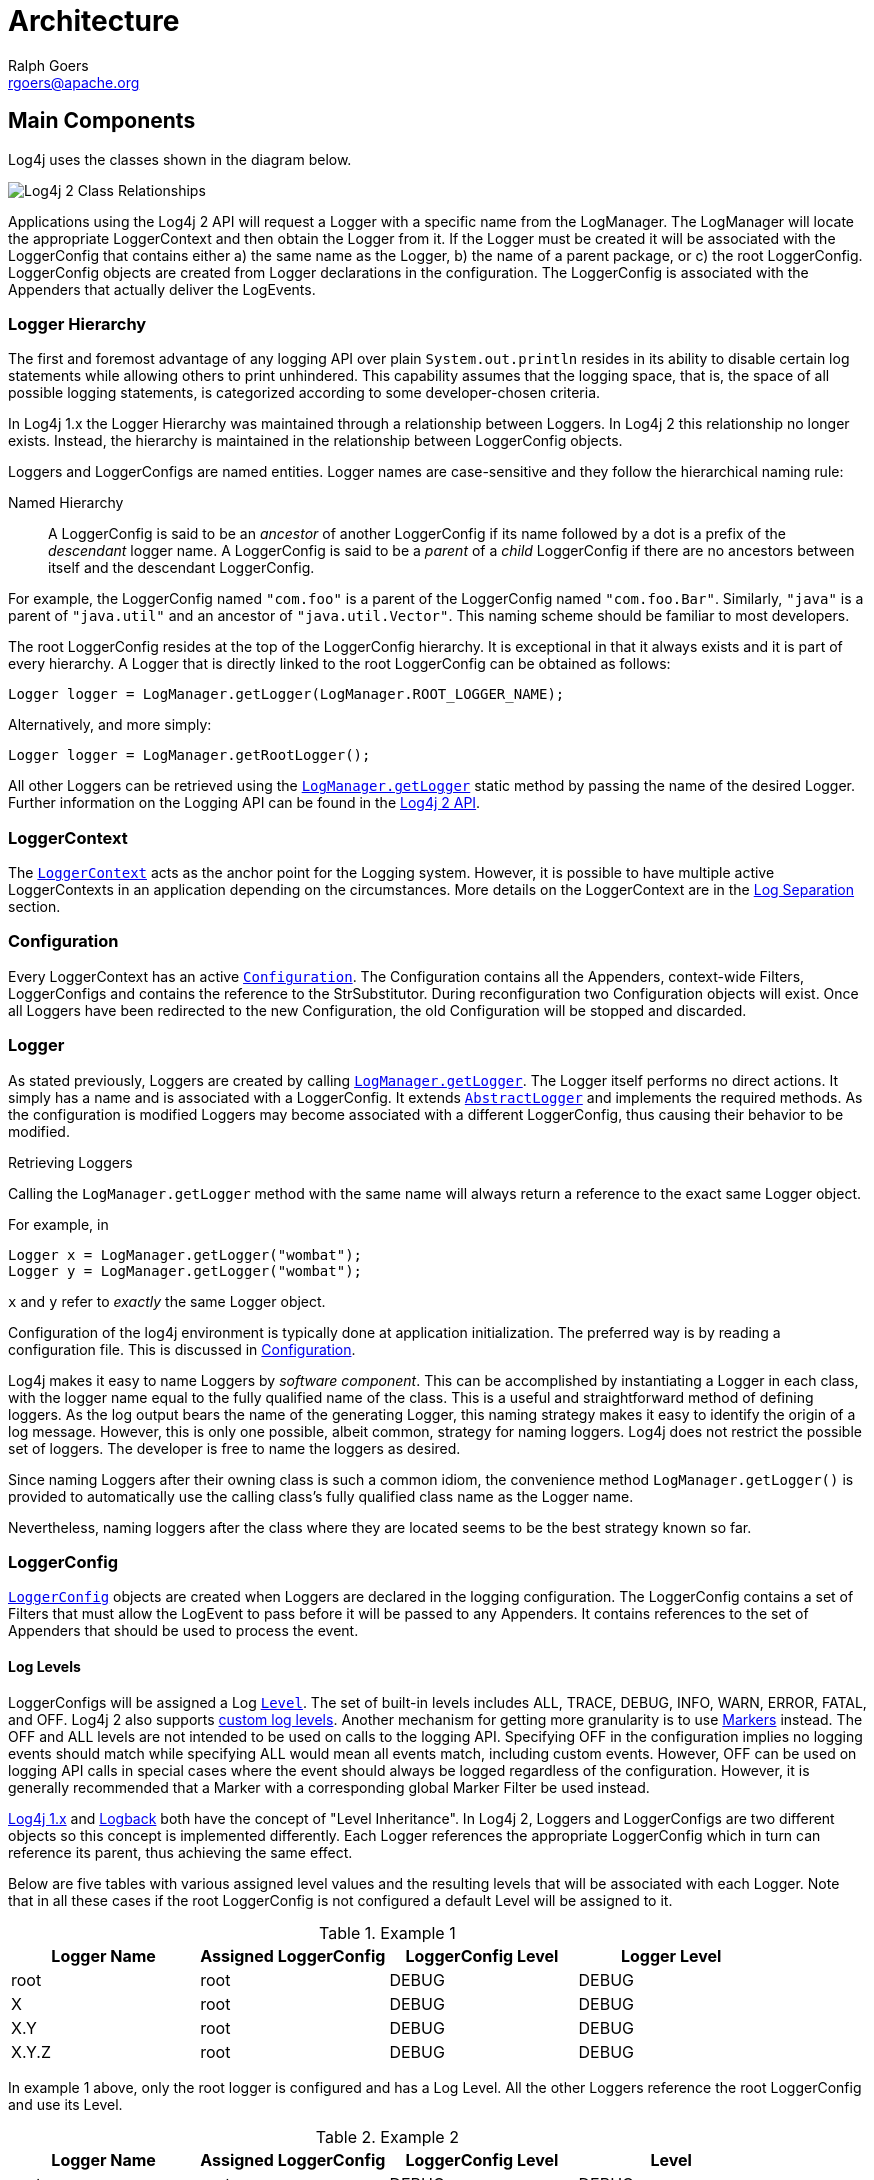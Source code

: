 ////
    Licensed to the Apache Software Foundation (ASF) under one or more
    contributor license agreements.  See the NOTICE file distributed with
    this work for additional information regarding copyright ownership.
    The ASF licenses this file to You under the Apache License, Version 2.0
    (the "License"); you may not use this file except in compliance with
    the License.  You may obtain a copy of the License at

         http://www.apache.org/licenses/LICENSE-2.0

    Unless required by applicable law or agreed to in writing, software
    distributed under the License is distributed on an "AS IS" BASIS,
    WITHOUT WARRANTIES OR CONDITIONS OF ANY KIND, either express or implied.
    See the License for the specific language governing permissions and
    limitations under the License.
////
= Architecture
Ralph Goers <rgoers@apache.org>

++++
<link rel="stylesheet" type="text/css" href="../css/tables.css">
++++

== Main Components

Log4j uses the classes shown in the diagram below.

image:../images/Log4jClasses.jpg[Log4j 2 Class Relationships,title="Log4j 2 Class Relationships"]

Applications using the Log4j 2 API will request a Logger with a specific
name from the LogManager. The LogManager will locate the appropriate
LoggerContext and then obtain the Logger from it. If the Logger must be
created it will be associated with the LoggerConfig that contains either
a) the same name as the Logger, b) the name of a parent package, or c)
the root LoggerConfig. LoggerConfig objects are created from Logger
declarations in the configuration. The LoggerConfig is associated with
the Appenders that actually deliver the LogEvents.

=== Logger Hierarchy

The first and foremost advantage of any logging API over plain
`System.out.println` resides in its ability to disable certain log
statements while allowing others to print unhindered. This capability
assumes that the logging space, that is, the space of all possible
logging statements, is categorized according to some developer-chosen
criteria.

In Log4j 1.x the Logger Hierarchy was maintained through a relationship
between Loggers. In Log4j 2 this relationship no longer exists. Instead,
the hierarchy is maintained in the relationship between LoggerConfig
objects.

Loggers and LoggerConfigs are named entities. Logger names are
case-sensitive and they follow the hierarchical naming rule:

Named Hierarchy::
A LoggerConfig is said to be an _ancestor_ of another LoggerConfig if
its name followed by a dot is a prefix of the _descendant_ logger
name. A LoggerConfig is said to be a _parent_ of a _child_
LoggerConfig if there are no ancestors between itself and the
descendant LoggerConfig.

For example, the LoggerConfig named `"com.foo"` is a parent of the
LoggerConfig named `"com.foo.Bar"`. Similarly, `"java"` is a parent of
`"java.util"` and an ancestor of `"java.util.Vector"`. This naming
scheme should be familiar to most developers.

The root LoggerConfig resides at the top of the LoggerConfig hierarchy.
It is exceptional in that it always exists and it is part of every
hierarchy. A Logger that is directly linked to the root LoggerConfig can
be obtained as follows:

[source,java]
----
Logger logger = LogManager.getLogger(LogManager.ROOT_LOGGER_NAME);
----

Alternatively, and more simply:

[source,java]
----
Logger logger = LogManager.getRootLogger();
----

All other Loggers can be retrieved using the
link:../log4j-api/apidocs/org/apache/logging/log4j/LogManager.html#getLogger(java.lang.String)[`LogManager.getLogger`]
static method by passing the name of the desired Logger. Further
information on the Logging API can be found in the
link:../log4j-api/api.html[Log4j 2 API].

=== LoggerContext

The
link:../log4j-core/apidocs/org/apache/logging/log4j/core/LoggerContext.html[`LoggerContext`]
acts as the anchor point for the Logging system. However, it is possible
to have multiple active LoggerContexts in an application depending on
the circumstances. More details on the LoggerContext are in the
link:logsep.html[Log Separation] section.

=== Configuration

Every LoggerContext has an active
link:../log4j-core/apidocs/org/apache/logging/log4j/core/config/Configuration.html[`Configuration`].
The Configuration contains all the Appenders, context-wide Filters,
LoggerConfigs and contains the reference to the StrSubstitutor. During
reconfiguration two Configuration objects will exist. Once all Loggers
have been redirected to the new Configuration, the old Configuration
will be stopped and discarded.

=== Logger

As stated previously, Loggers are created by calling
link:../log4j-api/apidocs/org/apache/logging/log4j/LogManager.html#getLogger(java.lang.String)[`LogManager.getLogger`].
The Logger itself performs no direct actions. It simply has a name and
is associated with a LoggerConfig. It extends
link:../log4j-api/apidocs/org/apache/logging/log4j/spi/AbstractLogger.html[`AbstractLogger`]
and implements the required methods. As the configuration is modified
Loggers may become associated with a different LoggerConfig, thus
causing their behavior to be modified.

Retrieving Loggers

Calling the `LogManager.getLogger` method with the same name will always
return a reference to the exact same Logger object.

For example, in

[source,java]
----
Logger x = LogManager.getLogger("wombat");
Logger y = LogManager.getLogger("wombat");
----

`x` and `y` refer to _exactly_ the same Logger object.

Configuration of the log4j environment is typically done at application
initialization. The preferred way is by reading a configuration file.
This is discussed in link:configuration.html[Configuration].

Log4j makes it easy to name Loggers by _software component_. This can be
accomplished by instantiating a Logger in each class, with the logger
name equal to the fully qualified name of the class. This is a useful
and straightforward method of defining loggers. As the log output bears
the name of the generating Logger, this naming strategy makes it easy to
identify the origin of a log message. However, this is only one
possible, albeit common, strategy for naming loggers. Log4j does not
restrict the possible set of loggers. The developer is free to name the
loggers as desired.

Since naming Loggers after their owning class is such a common idiom,
the convenience method `LogManager.getLogger()` is provided to
automatically use the calling class's fully qualified class name as the
Logger name.

Nevertheless, naming loggers after the class where they are located
seems to be the best strategy known so far.

=== LoggerConfig

link:../log4j-core/apidocs/org/apache/logging/log4j/core/config/LoggerConfig.html[`LoggerConfig`]
objects are created when Loggers are declared in the logging
configuration. The LoggerConfig contains a set of Filters that must
allow the LogEvent to pass before it will be passed to any Appenders. It
contains references to the set of Appenders that should be used to
process the event.

==== Log Levels

LoggerConfigs will be assigned a Log
link:../log4j-api/apidocs/org/apache/logging/log4j/Level.html[`Level`].
The set of built-in levels includes ALL, TRACE, DEBUG, INFO, WARN, ERROR,
FATAL, and OFF. Log4j 2 also supports link:customloglevels.html[custom log
levels]. Another mechanism for getting more granularity is to use
link:../log4j-api/api.html#Markers[Markers] instead. The OFF and ALL
levels are not intended to be used on calls to the logging API.
Specifying OFF in the configuration implies no logging events should
match while specifying ALL would mean all events match, including custom
events. However, OFF can be used on logging API calls in special cases
where the event should always be logged regardless of the configuration.
However, it is generally recommended that a Marker with a corresponding
global Marker Filter be used instead.

http://logging.apache.org/log4j/1.2/manual.html[Log4j 1.x] and
http://logback.qos.ch/manual/architecture.html#effectiveLevel[Logback]
both have the concept of "Level Inheritance". In Log4j 2, Loggers and
LoggerConfigs are two different objects so this concept is implemented
differently. Each Logger references the appropriate LoggerConfig which
in turn can reference its parent, thus achieving the same effect.

Below are five tables with various assigned level values and the
resulting levels that will be associated with each Logger. Note that in
all these cases if the root LoggerConfig is not configured a default
Level will be assigned to it.

.Example 1
[cols=",,,",options="header",]
|====================================================================
|Logger Name |Assigned LoggerConfig |LoggerConfig Level |Logger Level
|root |root |DEBUG |DEBUG
|X |root |DEBUG |DEBUG
|X.Y |root |DEBUG |DEBUG
|X.Y.Z |root |DEBUG |DEBUG
|====================================================================

In example 1 above, only the root logger is configured and has a Log
Level. All the other Loggers reference the root LoggerConfig and use its
Level.

.Example 2
[cols=",,,",options="header",]
|=============================================================
|Logger Name |Assigned LoggerConfig |LoggerConfig Level |Level
|root |root |DEBUG |DEBUG
|X |X |ERROR |ERROR
|X.Y |X.Y |INFO |INFO
|X.Y.Z |X.Y.Z |WARN |WARN
|=============================================================

In example 2, all loggers have a configured LoggerConfig and obtain
their Level from it.

.Example 3
[cols=",,,",options="header",]
|=============================================================
|Logger Name |Assigned LoggerConfig |LoggerConfig Level |Level
|root |root |DEBUG |DEBUG
|X |X |ERROR |ERROR
|X.Y |X |ERROR |ERROR
|X.Y.Z |X.Y.Z |WARN |WARN
|=============================================================

In example 3, the loggers`root`, `X` and `X.Y.Z` each have a configured
LoggerConfig with the same name. The Logger `X.Y` does not have a
configured LoggerConfig with a matching name so uses the configuration
of LoggerConfig `X` since that is the LoggerConfig whose name has the
longest match to the start of the Logger's name.

.Example 4
[cols=",,,",options="header",]
|=============================================================
|Logger Name |Assigned LoggerConfig |LoggerConfig Level |level
|root |root |DEBUG |DEBUG
|X |X |ERROR |ERROR
|X.Y |X |ERROR |ERROR
|X.Y.Z |X |ERROR |ERROR
|=============================================================

In example 4, the loggers `root` and `X` each have a Configured
LoggerConfig with the same name. The loggers `X.Y` and `X.Y.Z` do not
have configured LoggerConfigs and so get their Level from the
LoggerConfig assigned to them,`X`, since it is the LoggerConfig whose
name has the longest match to the start of the Logger's name.

.Example 5
[cols=",,,",options="header",]
|=============================================================
|Logger Name |Assigned LoggerConfig |LoggerConfig Level |level
|root |root |DEBUG |DEBUG
|X |X |ERROR |ERROR
|X.Y |X.Y |INFO |INFO
|X.YZ |X |ERROR |ERROR
|=============================================================

In example 5, the loggers`root`.`X`, and `X.Y` each have a Configured
LoggerConfig with the same name. The logger `X.YZ` does not have
configured LoggerConfig and so gets its Level from the LoggerConfig
assigned to it,`X`, since it is the LoggerConfig whose name has the
longest match to the start of the Logger's name. It is not associated
with LoggerConfig `X.Y` since tokens after periods must match exactly.

.Example 6
[cols=4*,options="header"]
|===
|Logger Name |Assigned LoggerConfig |LoggerConfig Level |Level
|root |root |DEBUG |DEBUG
|X |X |ERROR |ERROR
|X.Y |X.Y | |ERROR
|X.Y.Z |X.Y | |ERROR
|===

In example 6, LoggerConfig X.Y it has no configured level so it inherits
its level from LoggerConfig X. Logger X.Y.Z uses LoggerConfig X.Y since
it doesn't have a LoggerConfig with a name that exactly matches. It too
inherits its logging level from LoggerConfig X.

The table below illustrates how Level filtering works. In the table, the
vertical header shows the Level of the LogEvent, while the horizontal
header shows the Level associated with the appropriate LoggerConfig. The
intersection identifies whether the LogEvent would be allowed to pass
for further processing (Yes) or discarded (No).

[cols=8*,options="header"]
|===
|Event Level
7+|LoggerConfig Level

|  |`TRACE` |`DEBUG` |`INFO` |`WARN` |`ERROR` |`FATAL` |`OFF`

|`ALL` |❌ |❌ |❌ |❌ |❌ |❌ |❌

|`TRACE` |✅ |❌ |❌ |❌ |❌ |❌ |❌

|`DEBUG` |✅ |✅ |❌ |❌ |❌ |❌ |❌

|`INFO` |✅ |✅ |✅ |❌ |❌ |❌ |❌

|`WARN` |✅ |✅ |✅ |✅ |❌ |❌ |❌

|`ERROR` |✅ |✅ |✅ |✅ |✅ |❌ |❌

|`FATAL` |✅ |✅ |✅ |✅ |✅ |✅ |❌

|`OFF` |✅ |✅ |✅ |✅ |✅ |✅ |✅
|===

=== Filter

In addition to the automatic log Level filtering that takes place as
described in the previous section, Log4j provides
link:../log4j-core/apidocs/org/apache/logging/log4j/core/Filter.html[`Filter`]s
that can be applied before control is passed to any LoggerConfig, after
control is passed to a LoggerConfig but before calling any Appenders,
after control is passed to a LoggerConfig but before calling a specific
Appender, and on each Appender. In a manner very similar to firewall
filters, each Filter can return one of three results, `Accept`, `Deny`
or `Neutral`. A response of `Accept` means that no other Filters should
be called and the event should progress. A response of `Deny` means the
event should be immediately ignored and control should be returned to
the caller. A response of `Neutral` indicates the event should be passed
to other Filters. If there are no other Filters the event will be
processed.

Although an event may be accepted by a Filter the event still might not
be logged. This can happen when the event is accepted by the
pre-LoggerConfig Filter but is then denied by a LoggerConfig filter or
is denied by all Appenders.

=== Appender

The ability to selectively enable or disable logging requests based on
their logger is only part of the picture. Log4j allows logging requests
to print to multiple destinations. In log4j speak, an output destination
is called an
link:../log4j-core/apidocs/org/apache/logging/log4j/core/Appender.html[`Appender`].
Currently, appenders exist for the console, files, remote socket
servers, Apache Flume, JMS, remote UNIX Syslog daemons, and various
database APIs. See the section on link:appenders.html[Appenders] for
more details on the various types available. More than one Appender can
be attached to a Logger.

An Appender can be added to a Logger by calling the
link:../log4j-core/apidocs/org/apache/logging/log4j/core/config/Configuration.html#addLoggerAppender(org.apache.logging.log4j.core.Logger,%20org.apache.logging.log4j.core.Appender)[`addLoggerAppender`]
method of the current Configuration. If a LoggerConfig matching the name
of the Logger does not exist, one will be created, the Appender will be
attached to it and then all Loggers will be notified to update their
LoggerConfig references.

*Each enabled logging request for a given logger will be forwarded to
all the appenders in that Logger's LoggerConfig as well as the Appenders
of the LoggerConfig's parents.* In other words, Appenders are inherited
additively from the LoggerConfig hierarchy. For example, if a console
appender is added to the root logger, then all enabled logging requests
will at least print on the console. If in addition a file appender is
added to a LoggerConfig, say _C_, then enabled logging requests for _C_
and _C_'s children will print in a file _and_ on the console. It is
possible to override this default behavior so that Appender accumulation
is no longer additive by setting `additivity="false"` on the Logger
declaration in the configuration file.

The rules governing appender additivity are summarized below.

Appender Additivity::
The output of a log statement of Logger _L_ will go to all the
Appenders in the LoggerConfig associated with _L_ and the ancestors of
that LoggerConfig. This is the meaning of the term "appender
additivity".
+
However, if an ancestor of the LoggerConfig associated with Logger
_L_, say _P_, has the additivity flag set to `false`, then _L_'s
output will be directed to all the appenders in _L_'s LoggerConfig and
it's ancestors up to and including _P_ but not the Appenders in any of
the ancestors of _P_.
+
Loggers have their additivity flag set to `true` by default.

The table below shows an example:

|===
|Logger Name |Added Appenders |Additivity Flag |Output Targets |Comment

|root
|A1
|not applicable
|A1
|The root logger has no parent so additivity does not apply to it.

|x
|A-x1, A-x2
|true
|A1, A-x1, A-x2
|Appenders of "x" and root.

|x.y
|none
|true
|A1, A-x1, A-x2
|Appenders of "x" and root. It would not be typical to configure a Logger with no Appenders.

|x.y.z
|A-xyz1
|true
|A1, A-x1, A-x2, A-xyz1
|Appenders in "x.y.z", "x" and root.

|security
|A-sec
|false
|A-sec
|No appender accumulation since the additivity flag is set to `false`.

|security.access
|none
|true
|A-sec
|Only appenders of "security" because the additivity flag in "security" is set to `false`.
|===

=== Layout

More often than not, users wish to customize not only the output
destination but also the output format. This is accomplished by
associating a
link:../log4j-core/apidocs/org/apache/logging/log4j/core/Layout.html[`Layout`]
with an Appender. The Layout is responsible for formatting the LogEvent
according to the user's wishes, whereas an appender takes care of
sending the formatted output to its destination. The
link:../log4j-core/apidocs/org/apache/logging/log4j/core/layout/PatternLayout.html[`PatternLayout`],
part of the standard log4j distribution, lets the user specify the
output format according to conversion patterns similar to the C language
`printf` function.

For example, the PatternLayout with the conversion pattern "%r [%t] %-5p
%c - %m%n" will output something akin to:

....
176 [main] INFO  org.foo.Bar - Located nearest gas station.
....

The first field is the number of milliseconds elapsed since the start of
the program. The second field is the thread making the log request. The
third field is the level of the log statement. The fourth field is the
name of the logger associated with the log request. The text after the
'-' is the message of the statement.

Log4j comes with many different link:layouts.html[Layouts] for various
use cases such as JSON, XML, HTML, and Syslog (including the new RFC
5424 version). Other appenders such as the database connectors fill in
specified fields instead of a particular textual layout.

Just as importantly, log4j will render the content of the log message
according to user specified criteria. For example, if you frequently
need to log `Oranges`, an object type used in your current project, then
you can create an OrangeMessage that accepts an Orange instance and pass
that to Log4j so that the Orange object can be formatted into an
appropriate byte array when required.

=== StrSubstitutor and StrLookup

The
link:../log4j-core/apidocs/org/apache/logging/log4j/core/lookup/StrSubstitutor.html[`StrSubstitutor`]
class and
link:../log4j-core/apidocs/org/apache/logging/log4j/core/lookup/StrLookup.html[`StrLookup`]
interface were borrowed from
https://commons.apache.org/proper/commons-lang/[Apache Commons Lang] and
then modified to support evaluating LogEvents. In addition the
link:../log4j-core/apidocs/org/apache/logging/log4j/core/lookup/Interpolator.html[`Interpolator`]
class was borrowed from Apache Commons Configuration to allow the
StrSubstitutor to evaluate variables that from multiple StrLookups. It
too was modified to support evaluating LogEvents. Together these provide
a mechanism to allow the configuration to reference variables coming
from System Properties, the configuration file, the ThreadContext Map,
StructuredData in the LogEvent. The variables can either be resolved
when the configuration is processed or as each event is processed, if
the component is capable of handling it. See link:lookups.html[Lookups]
for more information.
